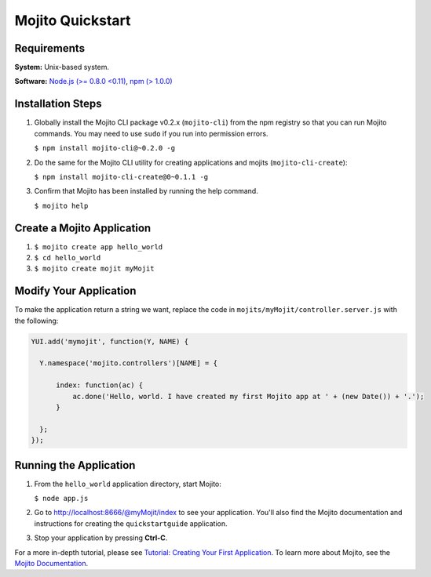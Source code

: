 =================
Mojito Quickstart
=================

.. _mojito_quickstart-reqs:

Requirements
============

**System:** Unix-based system.

**Software:** `Node.js (>= 0.8.0 <0.11) <http://nodejs.org/>`_, `npm (> 1.0.0) <http://npmjs.org/>`_

.. _mojito_quickstart-install:

Installation Steps
==================

#. Globally install the Mojito CLI package v0.2.x (``mojito-cli``) from the npm registry 
   so that you can run Mojito commands. You may need to use ``sudo`` if 
   you run into permission errors.

   ``$ npm install mojito-cli@~0.2.0 -g``
#. Do the same for the Mojito CLI utility for creating applications and mojits (``mojito-cli-create``):

   ``$ npm install mojito-cli-create@0~0.1.1 -g``

#. Confirm that Mojito has been installed by running the help command.

   ``$ mojito help``

.. _mojito_quickstart-create_app:

Create a Mojito Application
===========================

#. ``$ mojito create app hello_world``
#. ``$ cd hello_world``
#. ``$ mojito create mojit myMojit``



.. _mojito_quickstart-modify_app:

Modify Your Application
=======================

To make the application return a string we want, replace the code in 
``mojits/myMojit/controller.server.js`` with the following:

.. code-block:: javascript

  YUI.add('mymojit', function(Y, NAME) {
  
    Y.namespace('mojito.controllers')[NAME] = {

        index: function(ac) {
            ac.done('Hello, world. I have created my first Mojito app at ' + (new Date()) + '.');
        }

    };
  });

.. _mojito_quickstart-run_app:

Running the Application
=======================

#. From the ``hello_world`` application directory, start Mojito:

   ``$ node app.js``
#. Go to http://localhost:8666/@myMojit/index to see your application. You'll also find
   the Mojito documentation and instructions for creating the ``quickstartguide`` application.
#. Stop your application by pressing **Ctrl-C**.

For a more in-depth tutorial, please see `Tutorial: Creating Your First Application <mojito_getting_started_tutorial.html>`_. 
To learn more about Mojito, see the `Mojito Documentation <../>`_.

